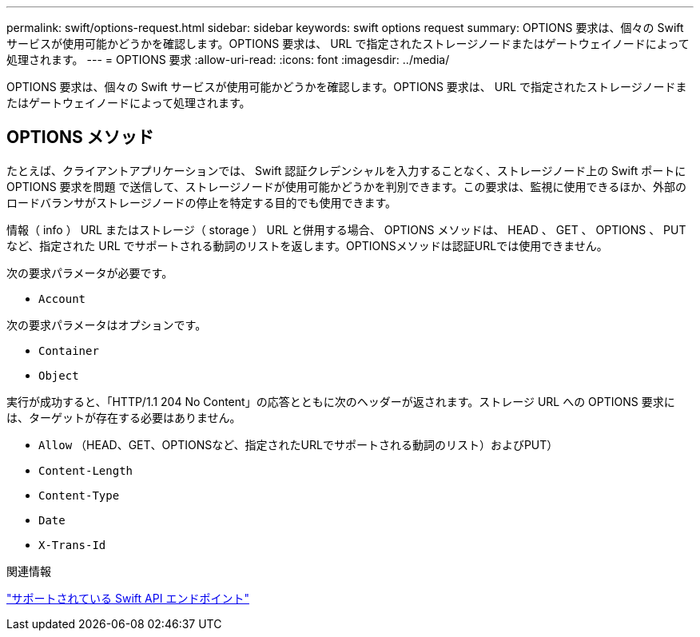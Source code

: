 ---
permalink: swift/options-request.html 
sidebar: sidebar 
keywords: swift options request 
summary: OPTIONS 要求は、個々の Swift サービスが使用可能かどうかを確認します。OPTIONS 要求は、 URL で指定されたストレージノードまたはゲートウェイノードによって処理されます。 
---
= OPTIONS 要求
:allow-uri-read: 
:icons: font
:imagesdir: ../media/


[role="lead"]
OPTIONS 要求は、個々の Swift サービスが使用可能かどうかを確認します。OPTIONS 要求は、 URL で指定されたストレージノードまたはゲートウェイノードによって処理されます。



== OPTIONS メソッド

たとえば、クライアントアプリケーションでは、 Swift 認証クレデンシャルを入力することなく、ストレージノード上の Swift ポートに OPTIONS 要求を問題 で送信して、ストレージノードが使用可能かどうかを判別できます。この要求は、監視に使用できるほか、外部のロードバランサがストレージノードの停止を特定する目的でも使用できます。

情報（ info ） URL またはストレージ（ storage ） URL と併用する場合、 OPTIONS メソッドは、 HEAD 、 GET 、 OPTIONS 、 PUT など、指定された URL でサポートされる動詞のリストを返します。OPTIONSメソッドは認証URLでは使用できません。

次の要求パラメータが必要です。

* `Account`


次の要求パラメータはオプションです。

* `Container`
* `Object`


実行が成功すると、「HTTP/1.1 204 No Content」の応答とともに次のヘッダーが返されます。ストレージ URL への OPTIONS 要求には、ターゲットが存在する必要はありません。

* `Allow` （HEAD、GET、OPTIONSなど、指定されたURLでサポートされる動詞のリスト）およびPUT）
* `Content-Length`
* `Content-Type`
* `Date`
* `X-Trans-Id`


.関連情報
link:supported-swift-api-endpoints.html["サポートされている Swift API エンドポイント"]
